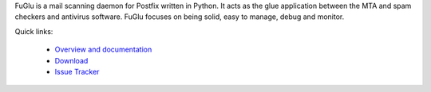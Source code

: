 FuGlu is a mail scanning daemon for Postfix written in Python. It acts as the glue application between the MTA and spam checkers and antivirus software. FuGlu focuses on being solid, easy to manage, debug and monitor. 

Quick links:

 * `Overview and documentation <http://gryphius.github.io/fuglu/>`_
 * `Download <https://pypi.python.org/pypi/fuglu/>`_
 * `Issue Tracker <https://github.com/gryphius/fuglu/issues>`_

.. image:: https://badge.fury.io/py/fuglu.svg
    :target: https://pypi.python.org/pypi/fuglu/
    :alt: Latest PyPI version
    
.. image:: https://travis-ci.org/gryphius/fuglu.svg?branch=master
    :target: https://travis-ci.org/gryphius/fuglu
    :alt: Build status
